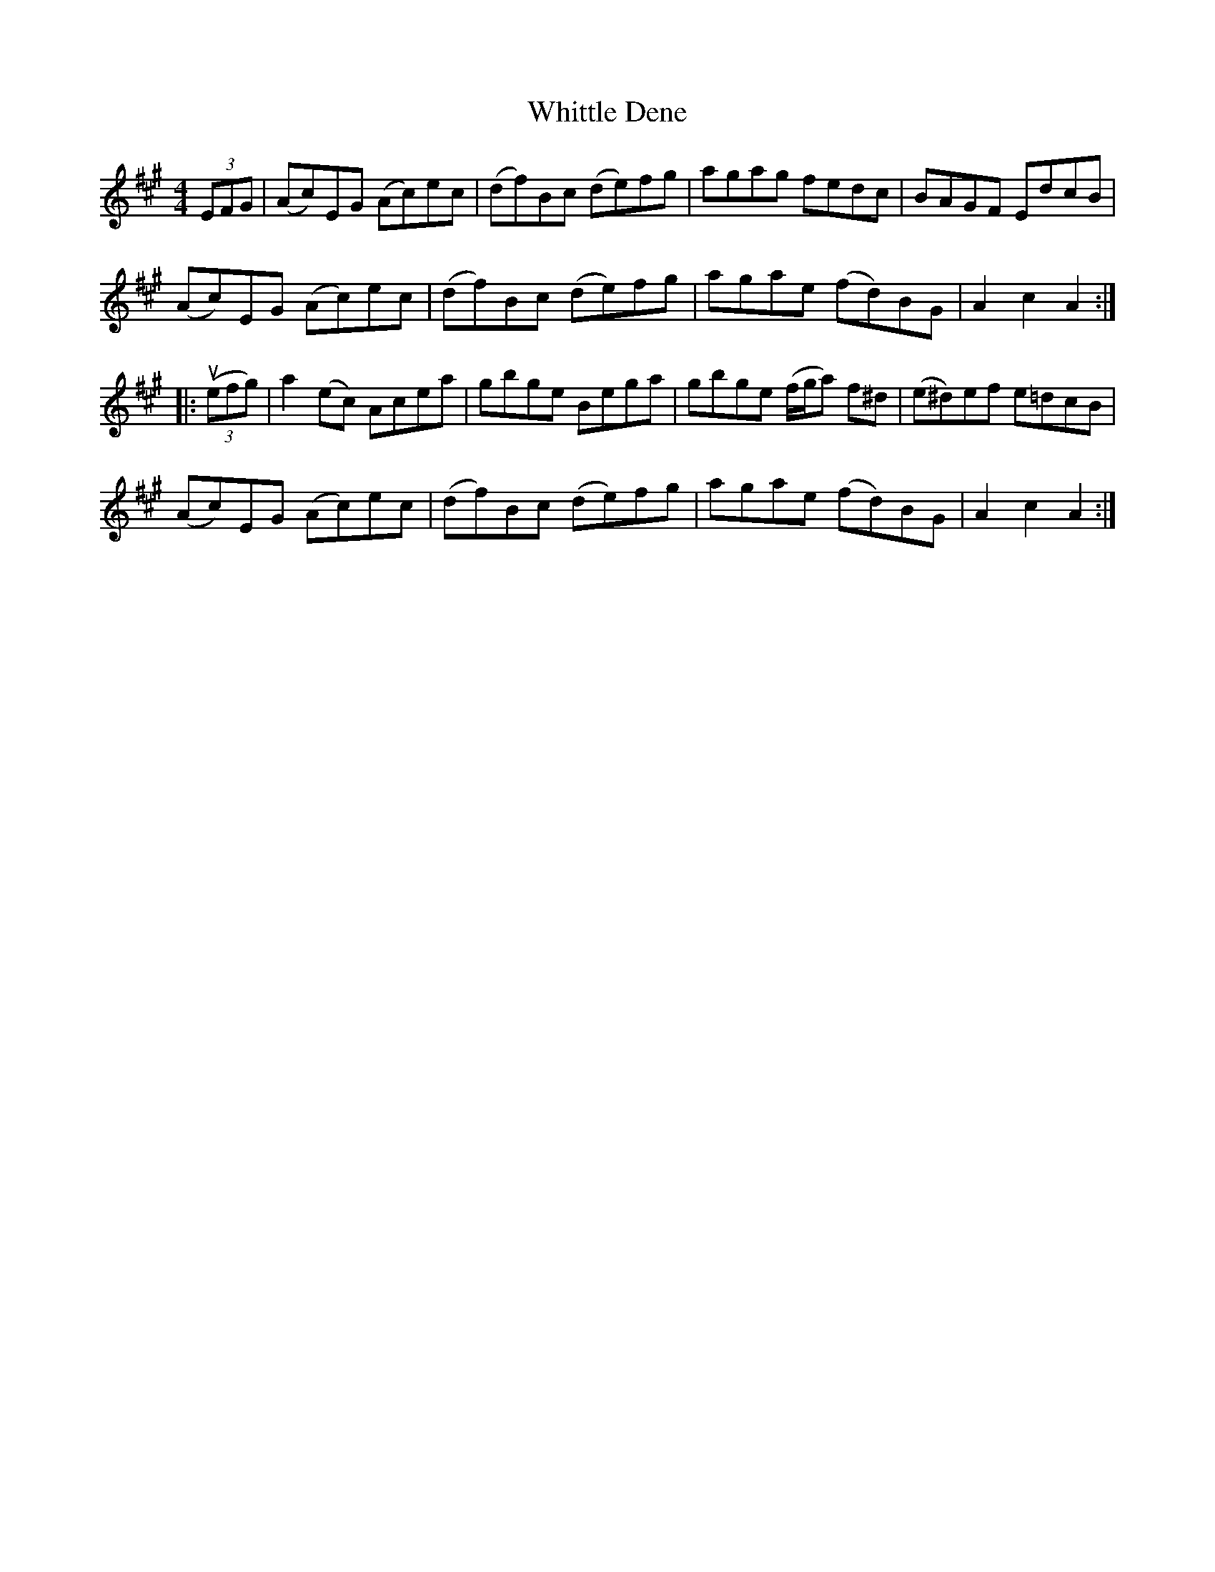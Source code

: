 X: 42808
T: Whittle Dene
R: hornpipe
M: 4/4
K: Amajor
(3EFG|(Ac)EG (Ac)ec|(df)Bc (de)fg|agag fedc|BAGF EdcB|
(Ac)EG (Ac)ec|(df)Bc (de)fg|agae (fd)BG|A2c2 A2:|
|:u((3efg)|a2(ec) Acea|gbge Bega|gbge (f/g/a) f^d|(e^d)ef e=dcB|
(Ac)EG (Ac)ec|(df)Bc (de)fg|agae (fd)BG|A2c2 A2:|

